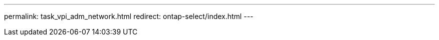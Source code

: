 --- 
permalink: task_vpi_adm_network.html
redirect: ontap-select/index.html
---

// 2023-10-20, ONTAPDOC-1293